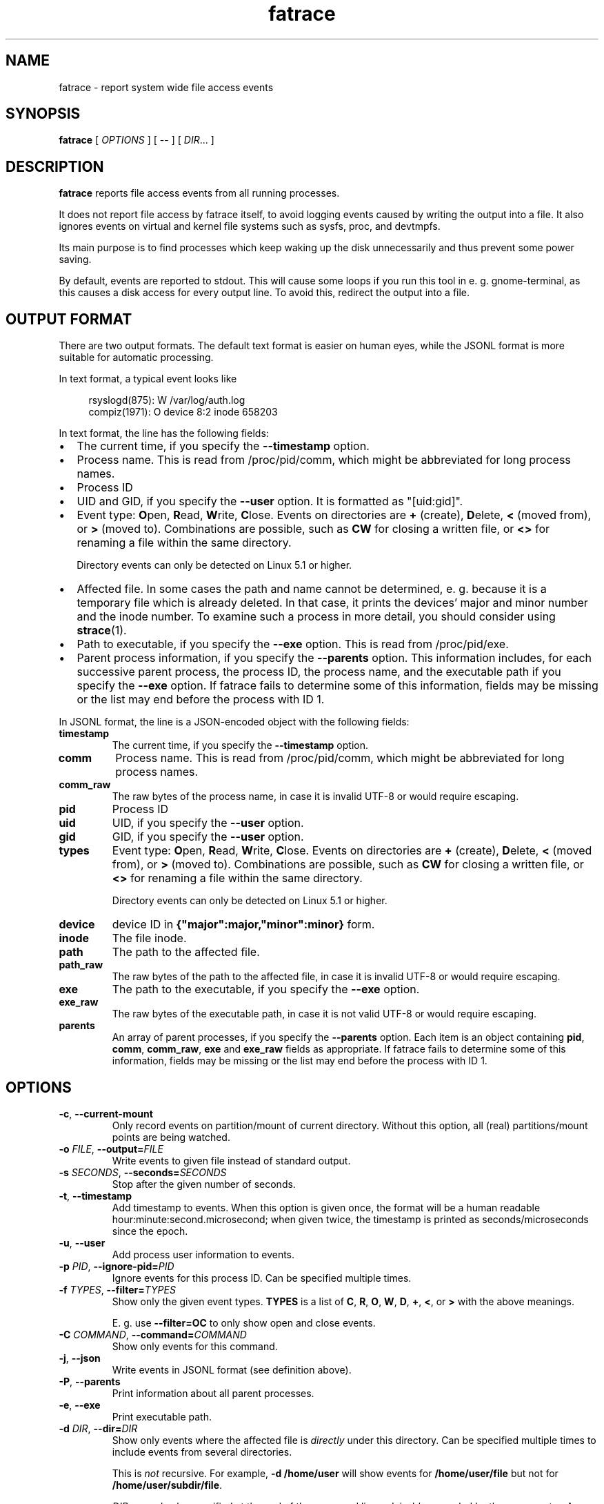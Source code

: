 .TH fatrace 8 "September 5, 2025" "Martin Pitt"

.SH NAME

fatrace \- report system wide file access events

.SH SYNOPSIS

.B fatrace
[
.I OPTIONS
]
[
--
]
[ \fIDIR\fR... ]

.SH DESCRIPTION

.B fatrace
reports file access events from all running processes.

It does not report file access by fatrace itself, to avoid logging events
caused by writing the output into a file. It also ignores events on virtual and
kernel file systems such as sysfs, proc, and devtmpfs.

Its main purpose is to find processes which keep waking up the disk
unnecessarily and thus prevent some power saving.

By default, events are reported to stdout. This will cause some loops if you
run this tool in e. g. gnome-terminal, as this causes a disk access for every
output line. To avoid this, redirect the output into a file.

.SH OUTPUT FORMAT

There are two output formats. The default text format is easier on human eyes,
while the JSONL format is more suitable for automatic processing.

In text format, a typical event looks like

.RS 4
rsyslogd(875): W /var/log/auth.log
.br
compiz(1971): O device 8:2 inode 658203
.RE

In text format, the line has the following fields:

.IP \(bu 2
The current time, if you specify the \fB\-\-timestamp\fR option.

.IP \(bu 2
Process name. This is read from /proc/pid/comm, which might be abbreviated for
long process names.

.IP \(bu 2
Process ID

.IP \(bu 2
UID and GID, if you specify the \fB\-\-user\fR option. It is formatted as
"[uid:gid]".

.IP \(bu 2
Event type: \fBO\fRpen, \fBR\fRead, \fBW\fRrite, \fBC\fRlose. Events on
directories are \fB+\fR (create), \fBD\fRelete, \fB<\fR (moved from),
or \fB>\fR (moved to).
Combinations are possible, such as \fBCW\fR for closing a written file, or
\fB<>\fR for renaming a file within the same directory.

Directory events can only be detected on Linux 5.1 or higher.

.IP \(bu 2
Affected file. In some cases the path and name cannot be determined, e. g.
because it is a temporary file which is already deleted. In that case, it
prints the devices' major and minor number and the inode number. To examine
such a process in more detail, you should consider using
.BR strace (1).

.IP \(bu 2
Path to executable, if you specify the \fB\-\-exe\fR option. This is read from
/proc/pid/exe.

.IP \(bu 2
Parent process information, if you specify the \fB\-\-parents\fR option. This
information includes, for each successive parent process, the process ID, the
process name, and the executable path if you specify the \fB\-\-exe\fR option.
If fatrace fails to determine some of this information, fields may be missing or
the list may end before the process with ID 1.

.RE

In JSONL format, the line is a JSON-encoded object with the following fields:

.TP
.B timestamp
The current time, if you specify the
.B \-\-timestamp
option.

.TP
.B comm
Process name. This is read from /proc/pid/comm, which might be abbreviated for
long process names.

.TP
.B comm_raw
The raw bytes of the process name, in case it is invalid UTF-8 or would require
escaping.

.TP
.B pid
Process ID

.TP
.B uid
UID, if you specify the \fB\-\-user\fR option.

.TP
.B gid
GID, if you specify the \fB\-\-user\fR option.

.TP
.B types
Event type: \fBO\fRpen, \fBR\fRead, \fBW\fRrite, \fBC\fRlose. Events on
directories are \fB+\fR (create), \fBD\fRelete, \fB<\fR (moved from),
or \fB>\fR (moved to).
Combinations are possible, such as \fBCW\fR for closing a written file, or
\fB<>\fR for renaming a file within the same directory.

Directory events can only be detected on Linux 5.1 or higher.

.TP
.B device
device ID in \fB{"major":major,"minor":minor}\fR form.

.TP
.B inode
The file inode.

.TP
.B path
The path to the affected file.

.TP
.B path_raw
The raw bytes of the path to the affected file, in case it is invalid UTF-8 or
would require escaping.

.TP
.B exe
The path to the executable, if you specify the \fB\-\-exe\fR option.

.TP
.B exe_raw
The raw bytes of the executable path, in case it is not valid UTF-8 or would
require escaping.

.TP
.B parents
An array of parent processes, if you specify the \fB\-\-parents\fR option. Each
item is an object containing \fBpid\fR, \fBcomm\fR, \fBcomm_raw\fR, \fBexe\fR
and \fBexe_raw\fR fields as appropriate. If fatrace fails to determine some of
this information, fields may be missing or the list may end before the process
with ID 1.

.SH OPTIONS

.TP
.B \-c\fR, \fB\-\-current-mount
Only record events on partition/mount of current directory. Without this
option, all (real) partitions/mount points are being watched.

.TP
.B \-o \fIFILE\fR, \fB\-\-output=\fIFILE
Write events to given file instead of standard output.

.TP
.B \-s \fISECONDS\fR, \fB\-\-seconds=\fISECONDS
Stop after the given number of seconds.

.TP
.B \-t\fR, \fB\-\-timestamp
Add timestamp to events. When this option is given once, the format will be a
human readable hour:minute:second.microsecond; when given twice, the timestamp
is printed as seconds/microseconds since the epoch.

.TP
.B \-u\fR, \fB\-\-user
Add process user information to events.

.TP
.B \-p \fIPID\fR, \fB\-\-ignore\-pid=\fIPID
Ignore events for this process ID. Can be specified multiple times.

.TP
.B \-f \fITYPES\fR, \fB\-\-filter=\fITYPES
Show only the given event types. \fBTYPES\fR is a list of
.BR C ", " R ", " O ", " W ", " D ", " + ", " < ", or " >
with the above meanings.

E. g. use \fB\-\-filter=OC\fR to only show open and close events.

.TP
.B \-C \fICOMMAND\fR, \fB\-\-command=\fICOMMAND
Show only events for this command.

.TP
.B \-j\fR, \fB\-\-json
Write events in JSONL format (see definition above).

.TP
.B \-P\fR, \fB\-\-parents
Print information about all parent processes.

.TP
.B \-e\fR, \fB\-\-exe
Print executable path.

.TP
.B \-d \fIDIR\fR, \fB\-\-dir=\fIDIR\fR
Show only events where the affected file is \fIdirectly\fR under this directory.
Can be specified multiple times to include events from several directories.
.IP
This is \fInot\fR recursive. For example, \fB\-d /home/user\fR will show events
for \fB/home/user/file\fR but not for \fB/home/user/subdir/file\fR.
.IP
\fIDIR\fRs can also be specified at the end of the command line, advisably
preceded by the \fB\-\-\fR separator. As long as no directories will be created
or moved under a subtree, it's possible to watch that subtree like so:
.RS
.IP "" 4
fatrace -- $(find /path/to/subtree -type d)
.RE
.IP
The attachment is to a directory inode, not the path. For example, this means
that 1) If you move a watched directory while fatrace runs, you may receive
events for a path that is not listed on the command line; 2) If you delete and
recreate a watched directory you will no longer receive events.

.TP
.B \-h \fR, \fB\-\-help
Print help and exit.

.SH AUTHOR
.B fatrace
is developed by Martin Pitt <martin@piware.de>.
